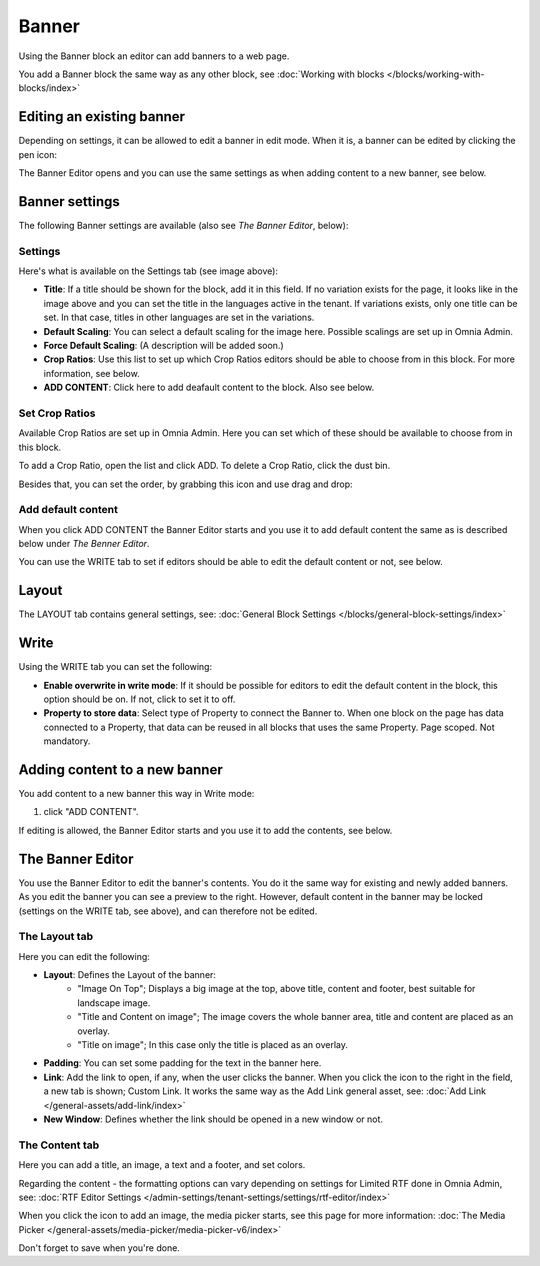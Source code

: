 Banner
===========================================

Using the Banner block an editor can add banners to a web page.

.. image:: banners-new.png

You add a Banner block the same way as any other block, see :doc:`Working with blocks </blocks/working-with-blocks/index>` 

Editing an existing banner
****************************
Depending on settings, it can be allowed to edit a banner in edit mode. When it is, a banner can be edited by clicking the pen icon:

.. image:: banner-pen-icon.png

The Banner Editor opens and you can use the same settings as when adding content to a new banner, see below.

Banner settings
****************
The following Banner settings are available (also see *The Banner Editor*, below):

.. image:: banner-settings-new3banner-settings-new3.png

Settings
---------
Here's what is available on the Settings tab (see image above):

+ **Title**: If a title should be shown for the block, add it in this field. If no variation exists for the page, it looks like in the image above and you can set the title in the languages active in the tenant. If variations exists, only one title can be set. In that case, titles in other languages are set in the variations.
+ **Default Scaling**: You can select a default scaling for the image here. Possible scalings are set up in Omnia Admin.
+ **Force Default Scaling**: (A description will be added soon.)
+ **Crop Ratios**: Use this list to set up which Crop Ratios editors should be able to choose from in this block. For more information, see below.
+ **ADD CONTENT**: Click here to add deafault content to the block. Also see below.

Set Crop Ratios
---------------------
Available Crop Ratios are set up in Omnia Admin. Here you can set which of these should be available to choose from in this block.

.. image:: banner-block-crop-ratios.png

To add a Crop Ratio, open the list and click ADD. To delete a Crop Ratio, click the dust bin.

Besides that, you can set the order, by grabbing this icon and use drag and drop:

.. image:: banner-block-crop-ratios-order.png

Add default content
---------------------
When you click ADD CONTENT the Banner Editor starts and you use it to add default content the same as is described below under *The Benner Editor*.

You can use the WRITE tab to set if editors should be able to edit the default content or not, see below.

Layout
**********
The LAYOUT tab contains general settings, see: :doc:`General Block Settings </blocks/general-block-settings/index>`

Write
******
Using the WRITE tab you can set the following:

.. image:: banner-block-write-tab.png

+ **Enable overwrite in write mode**: If it should be possible for editors to edit the default content in the block, this option should be on. If not, click to set it to off.
+ **Property to store data**: Select type of Property to connect the Banner to. When one block on the page has data connected to a Property, that data can be reused in all blocks that uses the same Property. Page scoped. Not mandatory.

Adding content to a new banner
*******************************
You add content to a new banner this way in Write mode:

1. click "ADD CONTENT".

.. image:: banner-add-content-new2.png

If editing is allowed, the Banner Editor starts and you use it to add the contents, see below.

The Banner Editor
******************
You use the Banner Editor to edit the banner's contents. You do it the same way for existing and newly added banners. As you edit the banner you can see a preview to the right. However, default content in the banner may be locked (settings on the WRITE tab, see above), and can therefore not be edited.

.. image:: banner-editor-layout-new3.png

The Layout tab
---------------
Here you can edit the following:

+ **Layout**: Defines the Layout of the banner:
    - "Image On Top"; Displays a big image at the top, above title, content and footer, best suitable for landscape image.
    - "Title and Content on image"; The image covers the whole banner area, title and content are placed as an overlay. 
    - "Title on image"; In this case only the title is placed as an overlay.
+ **Padding**: You can set some padding for the text in the banner here.
+ **Link**: Add the link to open, if any, when the user clicks the banner. When you click the icon to the right in the field, a new tab is shown; Custom Link. It works the same way as the Add Link general asset, see: :doc:`Add Link </general-assets/add-link/index>`
+ **New Window**: Defines whether the link should be opened in a new window or not.

The Content tab
----------------
Here you can add a title, an image, a text and a footer, and set colors.

.. image:: banner-content-new3.png

Regarding the content - the formatting options can vary depending on settings for Limited RTF done in Omnia Admin, see: :doc:`RTF Editor Settings </admin-settings/tenant-settings/settings/rtf-editor/index>`

When you click the icon to add an image, the media picker starts, see this page for more information: :doc:`The Media Picker </general-assets/media-picker/media-picker-v6/index>`

Don't forget to save when you're done.


